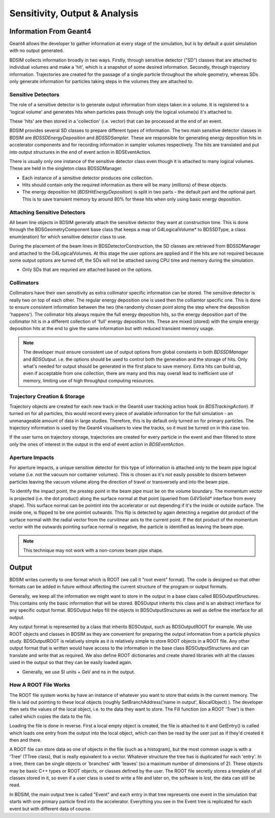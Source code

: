 .. _dev-analysisoutput:

Sensitivity, Output & Analysis
******************************

Information From Geant4
=======================

Geant4 allows the developer to gather information at every stage of the simulation, but is
by default a *quiet* simulation with no output generated.

BDSIM collects information broadly in two ways. Firstly, through sensitive detector ("SD")
classes that are attached to individual volumes and make a 'hit', which is a snapshot of
some desired information.  Secondly, through trajectory information. Trajectories are created
for the passage of a single particle throughout the whole geometry, whereas SDs only generate
information for particles taking steps in the volumes they are attached to.

Sensitive Detectors
-------------------

The role of a sensitive detector is to generate output information from steps taken in
a volume. It is registered to a 'logical volume' and generates hits when
particles pass through only the logical volume(s) it's attached to.

These 'hits' are then stored in a 'collection' (i.e. vector) that can be processed
at the end of an event.

BDSIM provides several SD classes to prepare different types of information. The
two main sensitive detector classes in BDSIM are `BDSSDEnergyDeposition` and
`BDSSDSampler`. These are responsible for generating energy deposition hits in
accelerator components and for recording information in sampler volumes respectively.
The hits are translated and put into output structures in the end of event action
in BDSEventAction.

There is usually only one instance of the sensitive detector class even though it
is attached to many logical volumes. These are held in the singleton class
BDSSDManager.

* Each instance of a sensitive detector produces one collection.
* Hits should contain only the required information as there will be many (millions)
  of these objects.
* The energy deposition hit (`BDSHitEnergyDeposition`) is split in two parts - the default
  part and the optional part. This is to save transient memory by around 80% for these hits
  when only using basic energy deposition.

Attaching Sensitive Detectors
-----------------------------

All beam line objects in BDSIM generally attach the sensitive detector they want
at construction time. This is done through the BDSGeometryComponent base class
that keeps a map of G4LogicalVolume* to BDSSDType, a class enum(eration) for which
sensitive detector class to use.

During the placement of the beam lines in BDSDetectorConstruction, the SD classes
are retrieved from BDSSDManager and attached to the G4LogicalVolumes. At this stage
the user options are applied and if the hits are not required because some output
options are turned off, the SDs will not be attached saving CPU time and memory
during the simulation.

* Only SDs that are requried are attached based on the options.
  
Collimators
-----------
  
Collimators have their own sensitivity as extra collimator specific information can
be stored. The sensitive detector is really two on top of each other. The regular energy
deposition one is used then the colliamtor specific one. This is done to ensure consistent
information between the two (the randomly chosen point along the step where the deposition
'happens'). The collimator hits always require the full energy deposition hits, so the
energy deposition part of the collimator hit is in a different collection of 'full'
energy deposition hits. These are mixed (stored) with the simple energy deposition
hits at the end to give the same information but with reduced transient memory usage.

.. note:: The developer must ensure consistent use of output options from global constants
	  in both `BDSSDManager` and `BDSOutput`. i.e. the options should be used to control
	  both the generation and the storage of hits. Only what's needed for output should
	  be generated in the first place to save memory. Extra hits can build up, even if
	  acceptable from one collection, there are many and this may overall lead to
	  inefficient use of memory, limiting use of high throughput computing resources.


Trajectory Creation \& Storage
------------------------------

Trajectory objects are created for each new track in the Geant4 user tracking action
hook (in `BDSTrackingAction`). If turned on for all particles, this would record
every piece of available information for the full simulation - an unmanageable amount
of data in large studies. Therefore, this is by default only turned on for primary
particles. The trajectory information is used by the Geant4 visualisers to view the
tracks, so it must be turned on in this case too.

If the user turns on trajectory storage, trajectories are created for every particle
in the event and then filtered to store only the ones of interest in the output
in the end of event action in `BDSEventAction`.

Aperture Impacts
----------------

For aperture impacts, a unique sensitive detector for this type of information is attached
only to the beam pipe logical volume (i.e. not the vacuum nor container volumes). This is
chosen as it's not easily possible to discern between particles leaving the vacuum volume
along the direction of travel or transversely and into the beam pipe.

To identify the impact point, the prestep point in the beam pipe must be on the volume
boundary. The momentum vector is projected (i.e. the dot product) along the surface
normal at that point (queried from G4VSolid* interface from every shape). This surface
normal can be pointint into the accelerator or out depending if it's the inside or outside
surface. The inside one, is flipped to be one pointint outwards. This flip is detected by
again detecting a negative dot product of the surface normal with the radial vector from
the curvilinear axis to the current point. If the dot product of the momentum vector
with the outwards pointing surface normal is negative, the particle is identified as
leaving the beam pipe.

.. note:: This technique may not work with a non-convex beam pipe shape.

Output
======

BDSIM writes currently to one format which is ROOT (we call it "root event" format).
The code is designed so that other formats can be added in future without affecting
the current structure of the program or output formats.

Generally, we keep all the information we might want to store in the output in a
base class called BDSOutputStructures. This contains only the basic information
that will be stored. BDSOutput inherits this class and is an abstract interface for
any specific output format. BDSOutput helps fill the objects in BDSOutputStructures
as well as define the interface for all output.

Any output format is represented by a class that inherits BDSOutput, such as
BDSOutputROOT for example. We use ROOT objects and classes in BDSIM as they are
convenient for preparing the output information from a particle physics study.
BDSOutputROOT is relatively simple as it is relatively simple to store ROOT objects
in a ROOT file. Any other output format that is written would have access to the
information in the base class BDSOutputStructures and can translate and write that
as required. We also define ROOT dictionaries and create shared libraries with all
the classes used in the output so that they can be easily loaded again.

* Generally, we use SI units + GeV and ns in the output.

How A ROOT File Works
---------------------

The ROOT file system works by have an instance of whatever you want to store that
exists in the current memory. The file is laid out pointing to these local objects
(roughly SetBranchAddress('name in output', &localObject) ). The developer then
sets the values of the local object, i.e. to the data they want to store. The
Fill function (on a ROOT 'Tree') is then called which copies the data to the file.

Loading the file is done in reverse. First a local empty object is created, the file
is attached to it and GetEntry() is called which loads one entry from the output
into the local object, which can then be read by the user just as if they'd created
it then and there.

A ROOT file can store data as one of objects in the file (such as a histogram), but
the most common usage is with a 'Tree' (TTree class), that is really equivalent to
a vector. Whatever structure the tree has is duplicated for each 'entry'. In a tree,
there can be single objects or 'branches' with 'leaves' (so a maximum number of dimensions
of 2). These objects may be basic C++ types or ROOT objects, or classes defined by
the user. The ROOT file secretly stores a template of all classes stored in it, so
even if a user class is used to write a file and later on, the software is lost, the
data can still be read.

In BDSIM, the main output tree is called "Event" and each entry in that tree represents
one event in the simulation that starts with one primary particle fired into the accelerator.
Everything you see in the Event tree is replicated for each event but with different data
of course.

